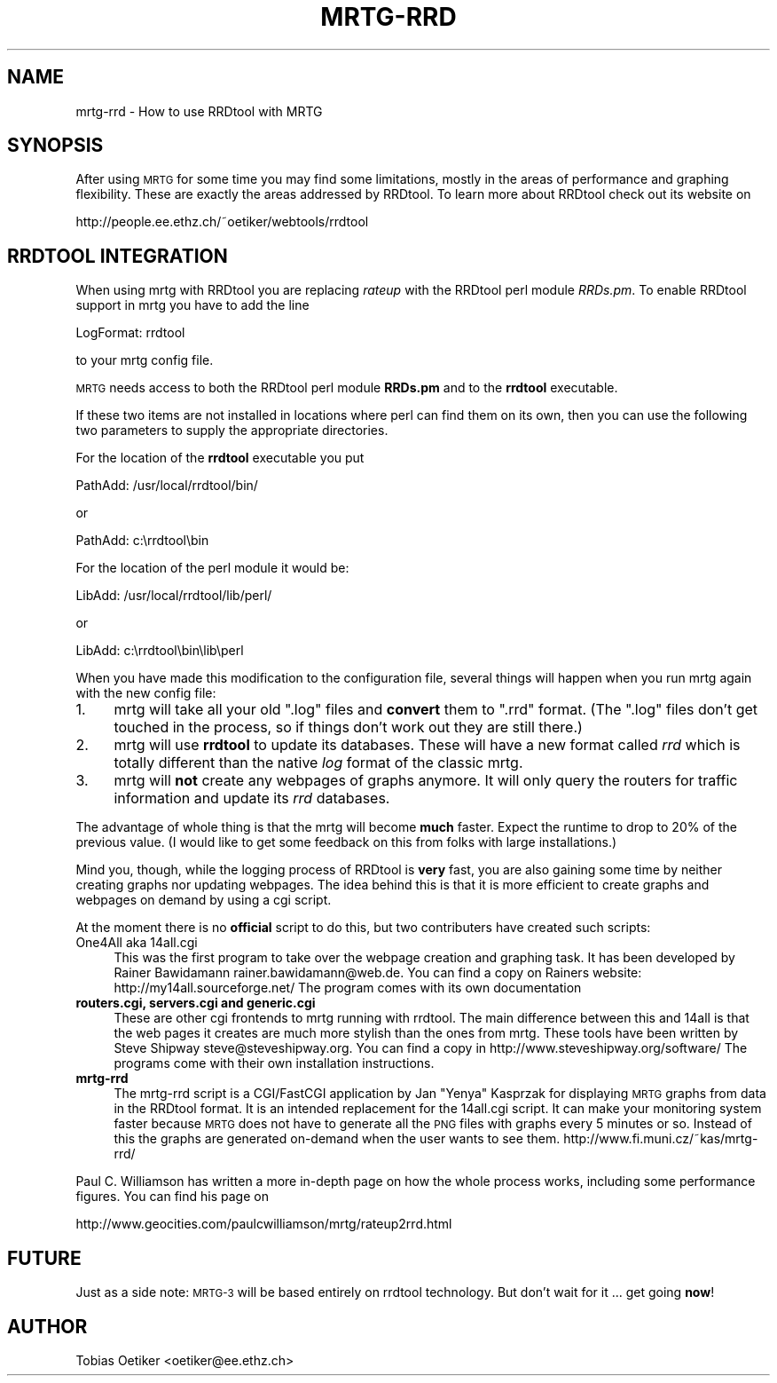 .\" Automatically generated by Pod::Man v1.37, Pod::Parser v1.14
.\"
.\" Standard preamble:
.\" ========================================================================
.de Sh \" Subsection heading
.br
.if t .Sp
.ne 5
.PP
\fB\\$1\fR
.PP
..
.de Sp \" Vertical space (when we can't use .PP)
.if t .sp .5v
.if n .sp
..
.de Vb \" Begin verbatim text
.ft CW
.nf
.ne \\$1
..
.de Ve \" End verbatim text
.ft R
.fi
..
.\" Set up some character translations and predefined strings.  \*(-- will
.\" give an unbreakable dash, \*(PI will give pi, \*(L" will give a left
.\" double quote, and \*(R" will give a right double quote.  | will give a
.\" real vertical bar.  \*(C+ will give a nicer C++.  Capital omega is used to
.\" do unbreakable dashes and therefore won't be available.  \*(C` and \*(C'
.\" expand to `' in nroff, nothing in troff, for use with C<>.
.tr \(*W-|\(bv\*(Tr
.ds C+ C\v'-.1v'\h'-1p'\s-2+\h'-1p'+\s0\v'.1v'\h'-1p'
.ie n \{\
.    ds -- \(*W-
.    ds PI pi
.    if (\n(.H=4u)&(1m=24u) .ds -- \(*W\h'-12u'\(*W\h'-12u'-\" diablo 10 pitch
.    if (\n(.H=4u)&(1m=20u) .ds -- \(*W\h'-12u'\(*W\h'-8u'-\"  diablo 12 pitch
.    ds L" ""
.    ds R" ""
.    ds C` ""
.    ds C' ""
'br\}
.el\{\
.    ds -- \|\(em\|
.    ds PI \(*p
.    ds L" ``
.    ds R" ''
'br\}
.\"
.\" If the F register is turned on, we'll generate index entries on stderr for
.\" titles (.TH), headers (.SH), subsections (.Sh), items (.Ip), and index
.\" entries marked with X<> in POD.  Of course, you'll have to process the
.\" output yourself in some meaningful fashion.
.if \nF \{\
.    de IX
.    tm Index:\\$1\t\\n%\t"\\$2"
..
.    nr % 0
.    rr F
.\}
.\"
.\" For nroff, turn off justification.  Always turn off hyphenation; it makes
.\" way too many mistakes in technical documents.
.hy 0
.if n .na
.\"
.\" Accent mark definitions (@(#)ms.acc 1.5 88/02/08 SMI; from UCB 4.2).
.\" Fear.  Run.  Save yourself.  No user-serviceable parts.
.    \" fudge factors for nroff and troff
.if n \{\
.    ds #H 0
.    ds #V .8m
.    ds #F .3m
.    ds #[ \f1
.    ds #] \fP
.\}
.if t \{\
.    ds #H ((1u-(\\\\n(.fu%2u))*.13m)
.    ds #V .6m
.    ds #F 0
.    ds #[ \&
.    ds #] \&
.\}
.    \" simple accents for nroff and troff
.if n \{\
.    ds ' \&
.    ds ` \&
.    ds ^ \&
.    ds , \&
.    ds ~ ~
.    ds /
.\}
.if t \{\
.    ds ' \\k:\h'-(\\n(.wu*8/10-\*(#H)'\'\h"|\\n:u"
.    ds ` \\k:\h'-(\\n(.wu*8/10-\*(#H)'\`\h'|\\n:u'
.    ds ^ \\k:\h'-(\\n(.wu*10/11-\*(#H)'^\h'|\\n:u'
.    ds , \\k:\h'-(\\n(.wu*8/10)',\h'|\\n:u'
.    ds ~ \\k:\h'-(\\n(.wu-\*(#H-.1m)'~\h'|\\n:u'
.    ds / \\k:\h'-(\\n(.wu*8/10-\*(#H)'\z\(sl\h'|\\n:u'
.\}
.    \" troff and (daisy-wheel) nroff accents
.ds : \\k:\h'-(\\n(.wu*8/10-\*(#H+.1m+\*(#F)'\v'-\*(#V'\z.\h'.2m+\*(#F'.\h'|\\n:u'\v'\*(#V'
.ds 8 \h'\*(#H'\(*b\h'-\*(#H'
.ds o \\k:\h'-(\\n(.wu+\w'\(de'u-\*(#H)/2u'\v'-.3n'\*(#[\z\(de\v'.3n'\h'|\\n:u'\*(#]
.ds d- \h'\*(#H'\(pd\h'-\w'~'u'\v'-.25m'\f2\(hy\fP\v'.25m'\h'-\*(#H'
.ds D- D\\k:\h'-\w'D'u'\v'-.11m'\z\(hy\v'.11m'\h'|\\n:u'
.ds th \*(#[\v'.3m'\s+1I\s-1\v'-.3m'\h'-(\w'I'u*2/3)'\s-1o\s+1\*(#]
.ds Th \*(#[\s+2I\s-2\h'-\w'I'u*3/5'\v'-.3m'o\v'.3m'\*(#]
.ds ae a\h'-(\w'a'u*4/10)'e
.ds Ae A\h'-(\w'A'u*4/10)'E
.    \" corrections for vroff
.if v .ds ~ \\k:\h'-(\\n(.wu*9/10-\*(#H)'\s-2\u~\d\s+2\h'|\\n:u'
.if v .ds ^ \\k:\h'-(\\n(.wu*10/11-\*(#H)'\v'-.4m'^\v'.4m'\h'|\\n:u'
.    \" for low resolution devices (crt and lpr)
.if \n(.H>23 .if \n(.V>19 \
\{\
.    ds : e
.    ds 8 ss
.    ds o a
.    ds d- d\h'-1'\(ga
.    ds D- D\h'-1'\(hy
.    ds th \o'bp'
.    ds Th \o'LP'
.    ds ae ae
.    ds Ae AE
.\}
.rm #[ #] #H #V #F C
.\" ========================================================================
.\"
.IX Title "MRTG-RRD 1"
.TH MRTG-RRD 1 "2006-01-29" "2.13.0" "mrtg"
.SH "NAME"
mrtg\-rrd \- How to use RRDtool with MRTG
.SH "SYNOPSIS"
.IX Header "SYNOPSIS"
After using \s-1MRTG\s0 for some time you may find some limitations, mostly in the
areas of performance and graphing flexibility. These are exactly the areas
addressed by RRDtool. To learn more about RRDtool check out its website on
.PP
.Vb 1
\& http://people.ee.ethz.ch/~oetiker/webtools/rrdtool
.Ve
.SH "RRDTOOL INTEGRATION"
.IX Header "RRDTOOL INTEGRATION"
When using mrtg with RRDtool you are replacing \fIrateup\fR with the
RRDtool perl module \fIRRDs.pm\fR. To enable RRDtool support in mrtg
you have to add the line
.PP
.Vb 1
\& LogFormat: rrdtool
.Ve
.PP
to your mrtg config file.
.PP
\&\s-1MRTG\s0 needs access to both the RRDtool perl module \fBRRDs.pm\fR and to the
\&\fBrrdtool\fR executable.
.PP
If these two items are not installed in locations where perl can find them
on its own, then you can use the following two parameters to supply the
appropriate directories.
.PP
For the location of the \fBrrdtool\fR executable you put
.PP
.Vb 1
\& PathAdd: /usr/local/rrdtool/bin/
.Ve
.PP
or
.PP
.Vb 1
\& PathAdd: c:\errdtool\ebin
.Ve
.PP
For the location of the perl module it would be:
.PP
.Vb 1
\& LibAdd: /usr/local/rrdtool/lib/perl/
.Ve
.PP
or
.PP
.Vb 1
\& LibAdd: c:\errdtool\ebin\elib\eperl
.Ve
.PP
When you have made this modification to the configuration file, several
things will happen when you run mrtg again with the new config file:
.IP "1." 4
mrtg will take all your old \f(CW\*(C`.log\*(C'\fR files and \fBconvert\fR them to \f(CW\*(C`.rrd\*(C'\fR
format. (The \f(CW\*(C`.log\*(C'\fR files don't get touched in the process, so if things
don't work out they are still there.)
.IP "2." 4
mrtg will use \fBrrdtool\fR to update its databases. These will have a new format
called \fIrrd\fR which is totally different than the native \fIlog\fR format of
the classic mrtg.
.IP "3." 4
mrtg will \fBnot\fR create any webpages of graphs anymore.
It will only query the routers for traffic information and update its \fIrrd\fR
databases.
.PP
The advantage of whole thing is that the mrtg will become \fBmuch\fR
faster. Expect the runtime to drop to 20% of the previous value. (I would like
to get some feedback on this from folks with large installations.)
.PP
Mind you, though, while the logging process of RRDtool is \fBvery\fR fast, you
are also gaining some time by neither creating graphs nor updating webpages.
The idea behind this is that it is more efficient to create
graphs and webpages on demand by using a cgi script.
.PP
At the moment there is no \fBofficial\fR script to do this, but two
contributers have created such scripts:
.IP "One4All aka 14all.cgi" 4
.IX Item "One4All aka 14all.cgi"
This was the first program to take over the webpage creation and graphing task.
It has been developed by Rainer Bawidamann
rainer.bawidamann@web.de. You can find a copy 
on Rainers website: http://my14all.sourceforge.net/
The program comes with its own documentation
.IP "\fBrouters.cgi, servers.cgi and generic.cgi\fR" 4
.IX Item "routers.cgi, servers.cgi and generic.cgi"
These are other cgi frontends to mrtg running with rrdtool. The main difference
between this and 14all is that the web pages it creates are much more stylish than the
ones from mrtg. These tools have been written by Steve Shipway
steve@steveshipway.org. You can find a copy in http://www.steveshipway.org/software/
The programs come with their own installation instructions.
.IP "\fBmrtg-rrd\fR" 4
.IX Item "mrtg-rrd"
The mrtg-rrd script is a CGI/FastCGI application by Jan \*(L"Yenya\*(R" Kasprzak for
displaying \s-1MRTG\s0 graphs from data in the RRDtool format. It is an intended
replacement for the 14all.cgi script. It can make your monitoring system
faster because \s-1MRTG\s0 does not have to generate all the \s-1PNG\s0 files with graphs
every 5 minutes or so. Instead of this the graphs are generated on-demand
when the user wants to see them. http://www.fi.muni.cz/~kas/mrtg\-rrd/
.PP
Paul C. Williamson has written a more in-depth page on how the whole process
works, including some performance figures. You can find his page on
.PP
.Vb 1
\& http://www.geocities.com/paulcwilliamson/mrtg/rateup2rrd.html
.Ve
.SH "FUTURE"
.IX Header "FUTURE"
Just as a side note: \s-1MRTG\-3\s0 will be based entirely on rrdtool technology.
But don't wait for it ... get going \fBnow\fR!
.SH "AUTHOR"
.IX Header "AUTHOR"
Tobias Oetiker <oetiker@ee.ethz.ch>
